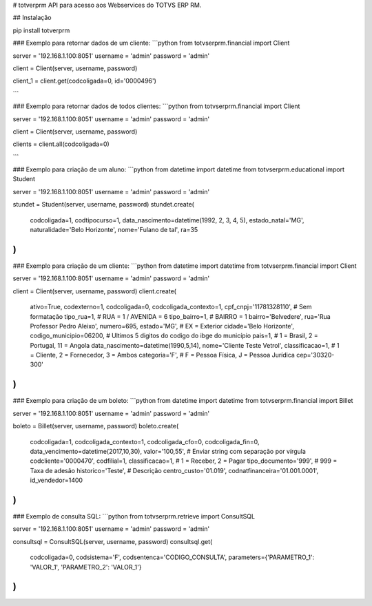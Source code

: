# totverprm
API para acesso aos Webservices do TOTVS ERP RM.

## Instalação

pip install totverprm

### Exemplo para retornar dados de um cliente:
```python
from totvserprm.financial import Client

server = '192.168.1.100:8051'
username = 'admin'
password = 'admin'

client = Client(server, username, password)

client_1 = client.get(codcoligada=0, id='0000496')

```

### Exemplo para retornar dados de todos clientes:
```python
from totvserprm.financial import Client

server = '192.168.1.100:8051'
username = 'admin'
password = 'admin'

client = Client(server, username, password)

clients = client.all(codcoligada=0)

```

### Exemplo para criação de um aluno:
```python
from datetime import datetime
from totvserprm.educational import Student

server = '192.168.1.100:8051'
username = 'admin'
password = 'admin'

stundet = Student(server, username, password)
stundet.create(
  codcoligada=1,
  codtipocurso=1,
  data_nascimento=datetime(1992, 2, 3, 4, 5),
  estado_natal='MG',
  naturalidade='Belo Horizonte',
  nome='Fulano de tal',
  ra=35
)
```

### Exemplo para criação de um cliente:
```python
from datetime import datetime
from totvserprm.financial import Client

server = '192.168.1.100:8051'
username = 'admin'
password = 'admin'

client = Client(server, username, password)
client.create(
  ativo=True,
  codexterno=1,
  codcoligada=0,
  codcoligada_contexto=1,
  cpf_cnpj='11781328110', # Sem formatação
  tipo_rua=1, # RUA = 1 / AVENIDA = 6
  tipo_bairro=1, # BAIRRO = 1
  bairro='Belvedere',
  rua='Rua Professor Pedro Aleixo',
  numero=695,
  estado='MG', # EX = Exterior
  cidade='Belo Horizonte',
  codigo_municipio=06200, # Ultimos 5 digitos do codigo do ibge do município
  pais=1, # 1 = Brasil, 2 = Portugal, 11 = Angola
  data_nascimento=datetime(1990,5,14),
  nome='Cliente Teste Vetrol',
  classificacao=1, # 1 = Cliente, 2 = Fornecedor, 3 = Ambos
  categoria='F', # F = Pessoa Física, J = Pessoa Jurídica
  cep='30320-300'
)
```

### Exemplo para criação de um boleto:
```python
from datetime import datetime
from totvserprm.financial import Billet

server = '192.168.1.100:8051'
username = 'admin'
password = 'admin'

boleto = Billet(server, username, password)
boleto.create(
  codcoligada=1,
  codcoligada_contexto=1,
  codcoligada_cfo=0,
  codcoligada_fin=0,
  data_vencimento=datetime(2017,10,30),
  valor='100,55', # Enviar string com separação por vírgula
  codcliente='0000470',
  codfilial=1,
  classificacao=1, # 1 = Receber, 2 = Pagar
  tipo_documento='999', # 999 = Taxa de adesão
  historico='Teste', # Descrição
  centro_custo='01.019',
  codnatfinanceira='01.001.0001',
  id_vendedor=1400
)
```


### Exemplo de consulta SQL:
```python
from totvserprm.retrieve import ConsultSQL

server = '192.168.1.100:8051'
username = 'admin'
password = 'admin'

consultsql = ConsultSQL(server, username, password)
consultsql.get(
  codcoligada=0,
  codsistema='F',
  codsentenca='CODIGO_CONSULTA',
  parameters={'PARAMETRO_1': 'VALOR_1', 'PARAMETRO_2': 'VALOR_1'}
)
```


